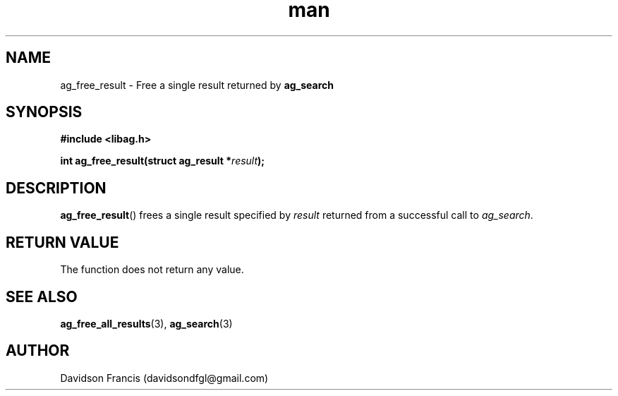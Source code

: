 .\"
.\" Copyright 2021 Davidson Francis <davidsondfgl@gmail.com>
.\"
.\" Licensed under the Apache License, Version 2.0 (the "License");
.\" you may not use this file except in compliance with the License.
.\" You may obtain a copy of the License at
.\"
.\"    http://www.apache.org/licenses/LICENSE-2.0
.\"
.\" Unless required by applicable law or agreed to in writing, software
.\" distributed under the License is distributed on an "AS IS" BASIS,
.\" WITHOUT WARRANTIES OR CONDITIONS OF ANY KIND, either express or implied.
.\" See the License for the specific language governing permissions and
.\" limitations under the License.
.\"
.TH man 3 "29 May 2021" "1.0" "libag man page"
.SH NAME
ag_free_result \- Free a single result returned by
.B ag_search
.SH SYNOPSIS
.nf
.B #include <libag.h>
.sp
.BI "int ag_free_result(struct ag_result *" result ");"
.fi
.SH DESCRIPTION
.BR ag_free_result ()
frees a single result specified by
.I result
returned from a successful call to
.IR ag_search .

.SH RETURN VALUE
The function does not return any value.

.SH SEE ALSO
.BR ag_free_all_results (3),
.BR ag_search (3)

.SH AUTHOR
Davidson Francis (davidsondfgl@gmail.com)
